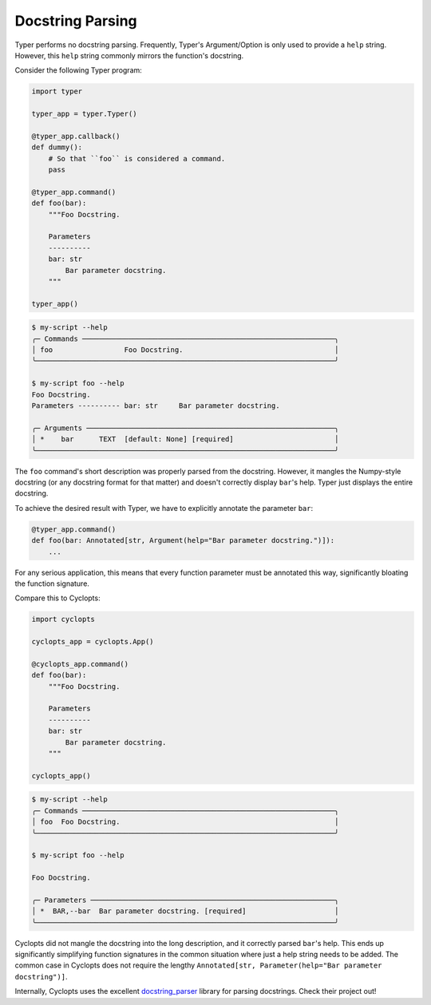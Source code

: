 .. _Typer Docstring Parsing:

=================
Docstring Parsing
=================
Typer performs no docstring parsing.
Frequently, Typer's Argument/Option is only used to provide a ``help`` string.
However, this ``help`` string commonly mirrors the function's docstring.

Consider the following Typer program:

.. code-block:: python

   import typer

   typer_app = typer.Typer()

   @typer_app.callback()
   def dummy():
       # So that ``foo`` is considered a command.
       pass

   @typer_app.command()
   def foo(bar):
       """Foo Docstring.

       Parameters
       ----------
       bar: str
           Bar parameter docstring.
       """

   typer_app()

.. code-block:: console

   $ my-script --help
   ╭─ Commands ────────────────────────────────────────────────────────────╮
   │ foo                 Foo Docstring.                                    │
   ╰───────────────────────────────────────────────────────────────────────╯

   $ my-script foo --help
   Foo Docstring.
   Parameters ---------- bar: str     Bar parameter docstring.

   ╭─ Arguments ───────────────────────────────────────────────────────────╮
   │ *    bar      TEXT  [default: None] [required]                        │
   ╰───────────────────────────────────────────────────────────────────────╯

The ``foo`` command's short description was properly parsed from the docstring.
However, it mangles the Numpy-style docstring (or any docstring format for that matter) and doesn't correctly display ``bar``'s help.
Typer just displays the entire docstring.

To achieve the desired result with Typer, we have to explicitly annotate the parameter ``bar``:

.. code-block:: python

   @typer_app.command()
   def foo(bar: Annotated[str, Argument(help="Bar parameter docstring.")]):
       ...

For any serious application, this means that every function parameter must be annotated this way, significantly bloating the function signature.

Compare this to Cyclopts:

.. code-block:: python

   import cyclopts

   cyclopts_app = cyclopts.App()

   @cyclopts_app.command()
   def foo(bar):
       """Foo Docstring.

       Parameters
       ----------
       bar: str
           Bar parameter docstring.
       """

   cyclopts_app()

.. code-block:: console

   $ my-script --help
   ╭─ Commands ────────────────────────────────────────────────────────────╮
   │ foo  Foo Docstring.                                                   │
   ╰───────────────────────────────────────────────────────────────────────╯

   $ my-script foo --help

   Foo Docstring.

   ╭─ Parameters ──────────────────────────────────────────────────────────╮
   │ *  BAR,--bar  Bar parameter docstring. [required]                     │
   ╰───────────────────────────────────────────────────────────────────────╯

Cyclopts did not mangle the docstring into the long description, and it correctly parsed ``bar``'s help.
This ends up significantly simplifying function signatures in the common situation where just a help string needs to be added.
The common case in Cyclopts does not require the lengthy ``Annotated[str, Parameter(help="Bar parameter docstring")]``.

Internally, Cyclopts uses the excellent `docstring_parser`_ library for parsing docstrings. Check their project out!

.. _docstring_parser: https://github.com/rr-/docstring_parser
